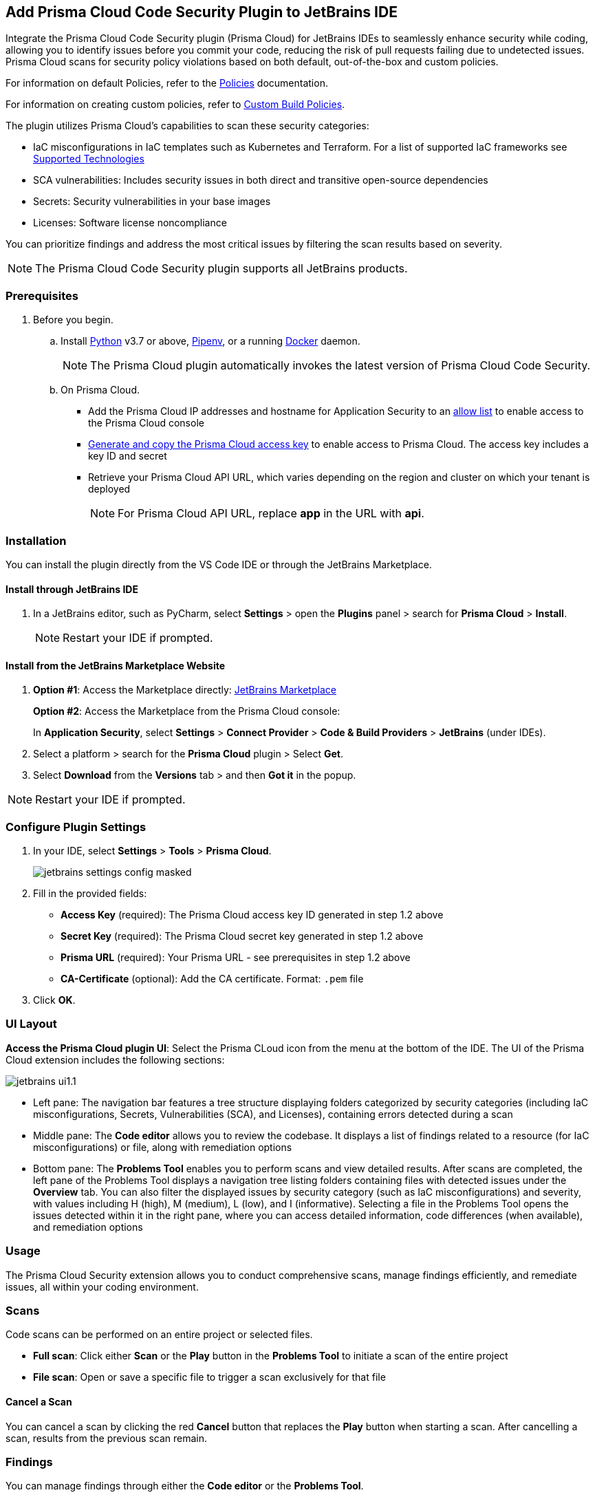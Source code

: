 :topic_type: task

[.task]

== Add Prisma Cloud Code Security Plugin to JetBrains IDE

Integrate the Prisma Cloud Code Security plugin (Prisma Cloud) for JetBrains IDEs to seamlessly enhance security while coding, allowing you to identify issues before you commit your code, reducing the risk of pull requests failing due to undetected issues. Prisma Cloud scans for security policy violations based on both default, out-of-the-box and custom policies.

For information on default Policies, refer to the https://docs.prismacloud.io/en/enterprise-edition/policy-reference/get-started-code-sec-policies/get-started-code-sec-policies[Policies] documentation.

For information on creating custom policies, refer to xref:../../../../governance/custom-build-policies/custom-build-policies.adoc[Custom Build Policies].

The plugin utilizes Prisma Cloud's capabilities to scan these security categories:

* IaC misconfigurations in IaC templates such as Kubernetes and Terraform. For a list of supported IaC frameworks see xref:../../../supported-technologies.adoc[Supported Technologies]
* SCA vulnerabilities: Includes security issues in both direct and transitive open-source dependencies
* Secrets: Security vulnerabilities in your base images
* Licenses: Software license noncompliance

You can prioritize findings and address the most critical issues by filtering the scan results based on severity.

NOTE: The Prisma Cloud Code Security plugin supports all JetBrains products.

=== Prerequisites

//[.procedure]

. Before you begin.
.. Install https://www.python.org/downloads/[Python] v3.7 or above, https://docs.pipenv.org/[Pipenv], or a running https://www.docker.com/products/docker-desktop[Docker] daemon.
+
NOTE: The Prisma Cloud plugin automatically invokes the latest version of Prisma Cloud Code Security.

.. On Prisma Cloud.
+
* Add the Prisma Cloud IP addresses and hostname for Application Security to an xref:../../../../get-started/console-prerequisites.adoc[allow list] to enable access to the Prisma Cloud console
* xref:../../../../administration/create-access-keys.adoc[Generate and copy the Prisma Cloud access key] to enable access to Prisma Cloud. The access key includes a key ID and secret
* Retrieve your Prisma Cloud API URL, which varies depending on the region and cluster on which your tenant is deployed
+
NOTE: For Prisma Cloud API URL, replace *app* in the URL with *api*.

=== Installation

You can install the plugin directly from the VS Code IDE or through the JetBrains Marketplace.  

==== Install through JetBrains IDE 

. In a JetBrains editor, such as PyCharm, select *Settings* > open the *Plugins* panel > search for *Prisma Cloud* > *Install*.
+
NOTE: Restart your IDE if prompted.

==== Install from the JetBrains Marketplace Website

. *Option #1*: Access the Marketplace directly: https://plugins.jetbrains.com/[JetBrains Marketplace]
+
*Option #2*: Access the Marketplace from the Prisma Cloud console: 
+
In *Application Security*, select *Settings* > *Connect Provider* > *Code & Build Providers* > *JetBrains* (under IDEs).

. Select a platform > search for the *Prisma Cloud* plugin > Select *Get*.
. Select *Download* from the *Versions* tab > and then *Got it* in the popup.

NOTE: Restart your IDE if prompted.

=== Configure Plugin Settings

. In your IDE, select *Settings* > *Tools* > *Prisma Cloud*.
+
image::application-security/jetbrains-settings-config-masked.png[]

. Fill in the provided fields:
+
* *Access Key* (required): The Prisma Cloud access key ID generated in step 1.2 above
* *Secret Key* (required): The Prisma Cloud secret key generated in step 1.2 above
* *Prisma URL* (required): Your Prisma URL - see prerequisites in step 1.2 above
* *CA-Certificate* (optional): Add the CA certificate. Format: `.pem` file
. Click *OK*.

=== UI Layout

*Access the Prisma Cloud plugin UI*: Select the Prisma CLoud icon from the menu at the bottom of the IDE. The UI of the Prisma Cloud extension includes the following sections:

image::application-security/jetbrains-ui1.1.png[]

* Left pane: The navigation bar features a tree structure displaying folders categorized by security categories (including IaC misconfigurations, Secrets, Vulnerabilities (SCA), and Licenses), containing errors detected during a scan

* Middle pane: The *Code editor* allows you to review the codebase. It displays a list of findings related to a resource (for IaC misconfigurations) or file, along with remediation options

* Bottom pane: The *Problems Tool* enables you to perform scans and view detailed results. After scans are completed, the left pane of the Problems Tool displays a navigation tree listing folders containing files with detected issues under the *Overview* tab. You can also filter the displayed issues by security category (such as IaC misconfigurations) and severity, with values including H (high), M (medium), L (low), and I (informative). Selecting a file in the Problems Tool opens the issues detected within it in the right pane, where you can access detailed information, code differences (when available), and remediation options

=== Usage

The Prisma Cloud Security extension allows you to conduct comprehensive scans, manage findings efficiently, and remediate issues, all within your coding environment.

// image::application-security/scan-results-masked.png[]

[#scan-code]
=== Scans 

Code scans can be performed on an entire project or selected files.

* *Full scan*: Click either *Scan* or the *Play* button in the *Problems Tool* to initiate a scan of the entire project 

* *File scan*: Open or save a specific file to trigger a scan exclusively for that file

==== Cancel a Scan

You can cancel a scan by clicking the red *Cancel* button that replaces the *Play* button when starting a scan. After cancelling a scan, results from the previous scan remain.

[#analyze-results]
=== Findings

You can manage findings through either the *Code editor* or the *Problems Tool*. 

image::application-security/scan-results-masked.png[]

////
Issues detected during a scan, including context and impact,are displayed in the Code editor and Problems Tool. Scan results include summary details of the violating policies, expanded details (in the Problems Tool) and options to fix, suppress, or a link to documentation including guidelines on remediating the issue based on the Prisma Cloud Code Security fix dictionaries.
////

//==== View and Filter Findings


* In the *Code editor*: Red markers indicate the location of issues in code lines or resources. Hover for details and remediation options. Use the arrows to scroll through all issues detected in the resource. Select *Console* to display a detailed view of the issue in the Problems Tool.
+
NOTE: A resource block declares a resource of a given type with a given local name. The name is used to refer to this resource from elsewhere in the same Terraform module, but has no significance outside of the scope of a module.

The *Problems Tool* organizes findings into categorizes for easy navigation. The *Overview* tab, which opens by default, displays all findings from all categories organized into folders. Click on a specific folder or subsequent subfolders to view all the findings within that folder. You can select a specific category tab to display findings specific to that category. You can refine a search by filtering findings by severity. Values: 'I' (informative), 'L' (Low), 'M' (Medium), 'H' (High), 'C' (Critical). Selecting a finding displays details of the issue, as well as remediation options.


////
====  Manage Findings in the Code editor


. Select a file in the Navigation bar.
+
A description of the issue and remediation options are displayed in the Code Editor.


. Select a remediation option from the available choices. 
+
See Remediation below for more details.


==== Manage Findings in the Problems Tool


. Select a finding in the Navigation bar.
+
A description of the issue and remediation options are displayed in the Problems Tool.
. Select a remediation option from the available choices.
+
See Remediation below for more details.
////


=== Remediation

You can mitigate issues directly through both the *Code editor* or the *Problems Tool*. Options include *Fix*, *Suppress*, or *Documentation*. 

NOTE: Not all types of remediation are available for all issues.

==== Fixes

When selecting an issue in either the Code editor and Problems Tool, a suggested fix is displayed when available. Fixes are applied directly to the code. The following list displays the type of fix available for the different categories of issues.

* *IaC misconfigurations*: The fix modifies the configuration
* *SCA vulnerabilities*: The fix bumps the package version. You can directly fix the specific CVE vulnerability that has been detected during the scan by upgrading the package to the version that includes a fix. You can fix all of the CVE vulnerabilities found in a package by selecting *Fix All* in the *Problems Tool*. This fix upgrades the package to a version that addresses all the issues
* *Secrets* issues: Follow the policy guidelines
* *License* mis-compliance: Follow the policy guidelines

==== Suppression

Suppress an issue to temporarily hide or ignore an issue without fixing it, allowing you to concentrate on more important issues.

NOTE: The suppression is scoped to the file.

. Before you begin, enable *Developer Suppressions* on the Prisma Cloud console.
.. In *Application Security*, select *Settings* > *Application Security* under 'Configure' in the left navbar.
.. Scroll down to *Developer Suppressions* and toggle the switch button *ON*.
. Select an issue > *Suppress* from either the Code editor or Problems Tool.
. Provide a justification for the suppression> *OK*.
+
NOTE: The justification will be added as a commented annotation to your source code.

After suppressing an issue, the file is not scanned for two minutes. This is to prevent the issue from being re-triggered. Saving the file during the hold period will not trigger a scan.

For more information on Suppression, refer to the xref:../../risk-management/monitor-and-manage-code-build/suppress-code-issues.adoc[Suppression] documentation.

==== Documentation

If automated fixes are not available, policy documentation can provide guidance on how to address the issue: 
Select an issue > *Documentation*.
You are redirected to the relevant policy documentation which includes suggested guidelines on how to solve the issue.

////
Cloud Security scans your code for issues and provides remediation suggestions directly in your JetBrains IDE, both in the editor and the *Problems Tool*. Code 

[#troubleshoot]
=== Troubleshoot

Troubleshoot errors directly in the JetBrains UI using the *Event* Log. 
